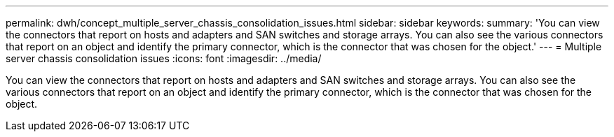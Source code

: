 ---
permalink: dwh/concept_multiple_server_chassis_consolidation_issues.html
sidebar: sidebar
keywords: 
summary: 'You can view the connectors that report on hosts and adapters and SAN switches and storage arrays. You can also see the various connectors that report on an object and identify the primary connector, which is the connector that was chosen for the object.'
---
= Multiple server chassis consolidation issues
:icons: font
:imagesdir: ../media/

[.lead]
You can view the connectors that report on hosts and adapters and SAN switches and storage arrays. You can also see the various connectors that report on an object and identify the primary connector, which is the connector that was chosen for the object.
